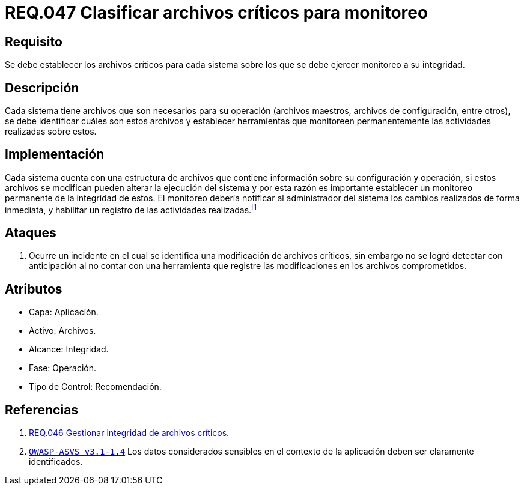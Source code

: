 :slug: rules/047/
:category: rules
:description: En el presente documento se detallan los requerimientos de seguridad relacionados a la gestión de archivos dentro de la organización. Por lo tanto, en este requerimiento se recomienda que el sistema realice monitoreo a todos aquellos archivos considerados críticos dentro de la organización.
:keywords: Sistema, Archivos, Monitoreo, Integridad, Seguridad, Requerimiento.
:rules: yes

= REQ.047 Clasificar archivos críticos para monitoreo

== Requisito

Se debe establecer los archivos críticos para cada sistema
sobre los que se debe ejercer monitoreo a su integridad.

== Descripción

Cada sistema tiene archivos
que son necesarios para su operación
(archivos maestros, archivos de configuración, entre otros),
se debe identificar cuáles son estos archivos
y establecer herramientas que monitoreen
permanentemente las actividades realizadas sobre estos.

== Implementación

Cada sistema cuenta con una estructura de archivos
que contiene información sobre su configuración y operación,
si estos archivos se modifican
pueden alterar la ejecución del sistema
y por esta razón
es importante establecer un monitoreo permanente de la integridad de estos.
El monitoreo debería notificar al administrador del sistema
los cambios realizados de forma inmediata,
y habilitar un registro de las actividades realizadas.<<r1,^[1]^>>

== Ataques

. Ocurre un incidente en el cual
se identifica una modificación de archivos críticos,
sin embargo no se logró detectar con anticipación
al no contar con una herramienta
que registre las modificaciones en los archivos comprometidos.

== Atributos

* Capa: Aplicación.
* Activo: Archivos.
* Alcance: Integridad.
* Fase: Operación.
* Tipo de Control: Recomendación.

== Referencias

. [[r1]] link:../046/[REQ.046 Gestionar integridad de archivos críticos].

. [[r2]] link:https://www.owasp.org/index.php/ASVS_V1_Architecture[`OWASP-ASVS v3.1-1.4`]
Los datos considerados sensibles en el contexto de la aplicación
deben ser claramente identificados.
